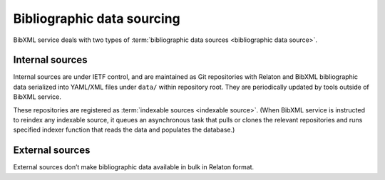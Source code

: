 ===========================
Bibliographic data sourcing
===========================

BibXML service deals with two types
of :term:`bibliographic data sources <bibliographic data source>`.

Internal sources
================

Internal sources are under IETF control,
and are maintained as Git repositories
with Relaton and BibXML bibliographic data serialized into YAML/XML files
under ``data/`` within repository root.
They are periodically updated by tools outside of BibXML service.

These repositories are registered as :term:`indexable sources <indexable source>`.
(When BibXML service is instructed to reindex any indexable source,
it queues an asynchronous task
that pulls or clones the relevant repositories and runs specified indexer function
that reads the data and populates the database.)

.. seealso::

   - :mod:`main.sources`

External sources
================

External sources don’t make bibliographic data available
in bulk in Relaton format.

.. seealso::

   - :func:`doi.get_doi_ref`
   - :func:`datatracker.internet_drafts.get_internet_draft`
